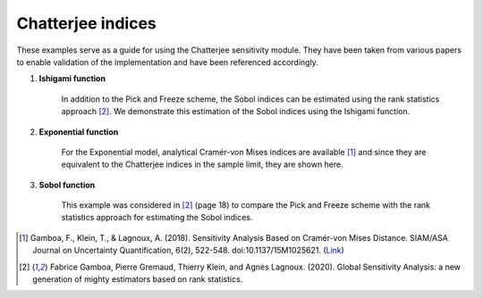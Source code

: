 Chatterjee indices
^^^^^^^^^^^^^^^^^^^^^^^^^^^^^^^^^^^^^^^
These examples serve as a guide for using the Chatterjee sensitivity module. They have been taken from various papers to enable validation of the implementation and have been referenced accordingly.

1. **Ishigami function**

    In addition to the Pick and Freeze scheme, the Sobol indices can be estimated using the rank statistics approach [2]_. We demonstrate this estimation of the Sobol indices using the Ishigami function.

2. **Exponential function**

    For the Exponential model, analytical Cramér-von Mises indices are available [1]_ and since they are equivalent to the Chatterjee indices in the sample limit, they are shown here.

3. **Sobol function**

    This example was considered in [2]_ (page 18) to compare the Pick and Freeze scheme with the rank statistics approach for estimating the Sobol indices.

.. [1] Gamboa, F., Klein, T., & Lagnoux, A. (2018). Sensitivity Analysis Based on Cramér-von Mises Distance. SIAM/ASA Journal on Uncertainty Quantification, 6(2), 522-548. doi:10.1137/15M1025621. (`Link <https://doi.org/10.1137/15M1025621>`_)

.. [2] Fabrice Gamboa, Pierre Gremaud, Thierry Klein, and Agnès Lagnoux. (2020). Global Sensitivity Analysis: a new generation of mighty estimators based on rank statistics.
